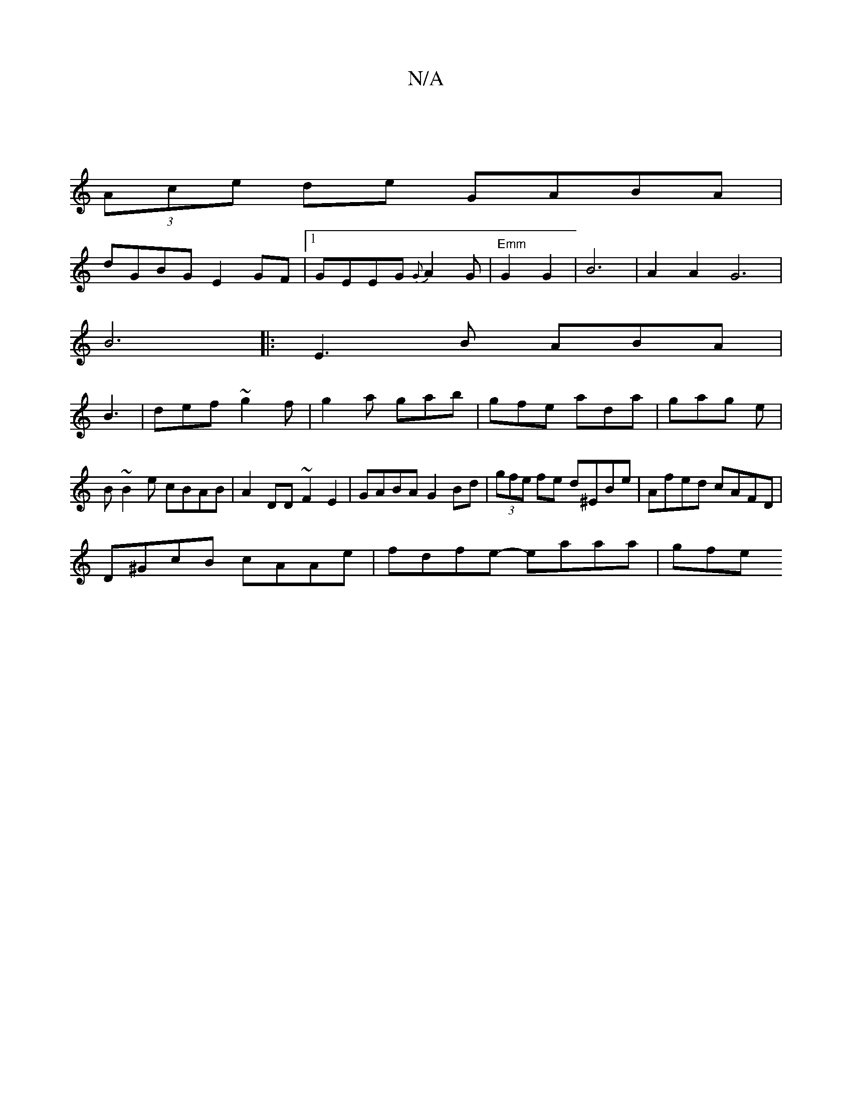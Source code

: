 X:1
T:N/A
M:4/4
R:N/A
K:Cmajor
|
(3Ace de GABA|
dGBGE2GF|1 GEEG {G}A2 G|"Emm"G2 G2 | B6 | A2A2G6|
 B6|:E3 B ABA|
B3|def ~g2f|g2a gab|gfe ada|gag e|
B~B2e cBAB|A2DD ~F2 E2|GABAG2Bd|(3gfe fe d^EBe|Afed cAFD|
D^GcB cAAe|fdfe- eaaa|gfe